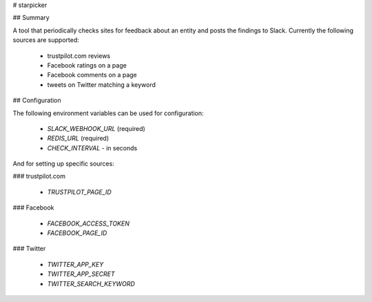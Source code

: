 # starpicker

## Summary

A tool that periodically checks sites for feedback about an entity and posts the
findings to Slack. Currently the following sources are supported:

 - trustpilot.com reviews
 - Facebook ratings on a page
 - Facebook comments on a page
 - tweets on Twitter matching a keyword

## Configuration

The following environment variables can be used for configuration:

 - `SLACK_WEBHOOK_URL` (required)
 - `REDIS_URL` (required)
 - `CHECK_INTERVAL` - in seconds

And for setting up specific sources:

### trustpilot.com

 - `TRUSTPILOT_PAGE_ID`

### Facebook

 - `FACEBOOK_ACCESS_TOKEN`
 - `FACEBOOK_PAGE_ID`

### Twitter

 - `TWITTER_APP_KEY`
 - `TWITTER_APP_SECRET`
 - `TWITTER_SEARCH_KEYWORD`


